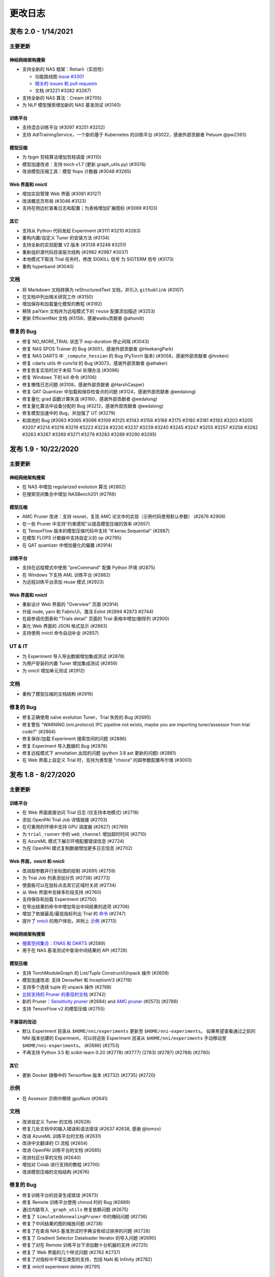 .. role:: raw-html(raw)
   :format: html


更改日志
==========

发布 2.0 - 1/14/2021
-----------------------

主要更新
^^^^^^^^^^^^^

神经网络架构搜索
""""""""""""""""""""""""""

* 支持全新的 NAS 框架：Retiarii（实验性）

  * 功能路线图 `issue #3301 <https://github.com/microsoft/nni/issues/3301>`__

  * `相关的 issues 和 pull requests <https://github.com/microsoft/nni/issues?q=label%3Aretiarii-v2.0>`__
  * 文档 (#3221 #3282 #3287)

* 支持全新的 NAS 算法：Cream (#2705)
* 为 NLP 模型搜索增加新的 NAS 基准测试 (#3140)

训练平台
""""""""""""""""

* 支持混合训练平台 (#3097 #3251 #3252)
* 支持 AdlTrainingService，一个新的基于 Kubernetes 的训练平台 (#3022，感谢外部贡献者 Petuum @pw2393)


模型压缩
"""""""""""""""""

* 为 fpgm 剪枝算法增加剪枝调度 (#3110)
* 模型加速改进：支持 torch v1.7 (更新 graph_utils.py) (#3076)
* 改进模型压缩工具：模型 flops 计数器 (#3048 #3265)


Web 界面和 nnictl 
""""""""""""""""""""""""""""

* 增加实验管理 Web 界面 (#3081 #3127)
* 改进概览页布局 (#3046 #3123)
* 支持在侧边栏查看日志和配置；为表格增加扩展图标 (#3069 #3103)


其它
""""""

* 支持从 Python 代码发起 Experiment (#3111 #3210 #3263)
* 重构内置/自定义 Tuner 的安装方法 (#3134)
* 支持全新的实验配置 V2 版本 (#3138 #3248 #3251)
* 重新组织源代码目录层次结构 (#2962 #2987 #3037)
* 本地模式下取消 Trial 任务时，修改 SIGKILL 信号 为 SIGTERM 信号 (#3173)
* 重构 hyperband (#3040)


文档
^^^^^^^^^^^^^

* 将 Markdown 文档转换为 reStructuredText 文档，并引入 ``githublink`` (#3107)
* 在文档中列出相关研究工作 (#3150)
* 增加保存和加载量化模型的教程 (#3192)
* 移除 paiYarn 文档并为远程模式下的 ``reuse`` 配置添加描述 (#3253)
* 更新 EfficientNet 文档 (#3158，感谢waibu贡献者 @ahundt)

修复的 Bug
^^^^^^^^^^^^^^^^^^

* 修复 NO_MORE_TRIAL 状态下 exp-duration 停止间隔 (#3043)
* 修复 NAS SPOS Trainer 的 Bug (#3051，感谢外部贡献者 @HeekangPark)
* 修复 NAS DARTS 中 ``_compute_hessian`` 的 Bug (PyTorch 版本) (#3058，感谢外部贡献者 @hroken)
* 修复 cdarts utils 中 conv1d 的 Bug (#3073，感谢外部贡献者 @athaker)
* 修复恢复实验时对于未知 Trial 处理办法 (#3096)
* 修复 Windows 下的 kill 命令 (#3106)
* 修复懒惰日志问题 (#3108，感谢外部贡献者 @HarshCasper)
* 修复 QAT Quantizer 中加载和保存检查点的问题 (#3124，感谢外部贡献者 @eedalong)
* 修复量化 grad 函数计算失误 (#3160，感谢外部贡献者 @eedalong)
* 修复量化算法中设备分配的 Bug (#3212，感谢外部贡献者 @eedalong)
* 修复模型加速中的 Bug，并加强了 UT (#3279)
* 和其他的 Bug (#3063 #3065 #3098 #3109 #3125 #3143 #3156 #3168 #3175 #3180 #3181 #3183 #3203 #3205 #3207 #3214 #3216 #3219 #3223 #3224 #3230 #3237 #3239 #3240 #3245 #3247 #3255 #3257 #3258 #3262 #3263 #3267 #3269 #3271 #3279 #3283 #3289 #3290 #3295)


发布 1.9 - 10/22/2020
------------------------

主要更新
^^^^^^^^^^^^^

神经网络架构搜索
""""""""""""""""""""""""""


* 在 NAS 中增加 regularized evolution 算法 (#2802)
* 在搜索空间集合中增加 NASBench201 (#2766)

模型压缩
"""""""""""""""""


* AMC Pruner 改进：支持 resnet，复现 AMC 论文中的实验（示例代码使用默认参数） (#2876 #2906)
* 在一些 Pruner 中支持“约束感知”以提高模型压缩的效率 (#2657)
* 在 TensorFlow 版本的模型压缩代码中支持 "tf.keras.Sequential" (#2887)
* 在模型 FLOPS 计数器中支持自定义的 op (#2795)
* 在 QAT quantizer 中增加量化的偏置 (#2914)

训练平台
""""""""""""""""


* 支持在远程模式中使用 "preCommand" 配置 Python 环境 (#2875)
* 在 Windows 下支持 AML 训练平台 (#2882)
* 为远程训练平台添加 reuse 模式 (#2923)

Web 界面和 nnictl
""""""""""""""""""""""""""""


* 重新设计 Web 界面的 "Overview" 页面 (#2914)
* 升级 node, yarn 和 FabricUI，激活 Eslint (#2894 #2873 #2744)
* 在超参调优图表和 "Trials detail" 页面的 Trial 表格中增加/删除列 (#2900)
* 美化 Web 界面的 JSON 格式显示 (#2863)
* 支持使用 nnictl 命令自动补全 (#2857)

UT & IT
^^^^^^^


* 为 Experiment 导入导出数据增加集成测试 (#2878)
* 为用户安装的内置 Tuner 增加集成测试 (#2859)
* 为 nnictl 增加单元测试 (#2912)

文档
^^^^^^^^^^^^^


* 重构了模型压缩的文档结构 (#2919)

修复的 Bug
^^^^^^^^^^^^^^^^^^


* 修复正确使用 naïve evolution Tuner，Trial 失败的 Bug (#2695)
* 修复警告 "WARNING (nni.protocol) IPC pipeline not exists, maybe you are importing tuner/assessor from trial code?" (#2864)
* 修复保存/加载 Experiment 搜索空间的问题 (#2886)
* 修复 Experiment 导入数据的 Bug (#2878)
* 修复远程模式下 annotation 出现的问题 (python 3.8 ast 更新的问题) (#2881)
* 在 Web 界面上自定义 Trial 时，支持为类型是 "choice" 的超参数配置布尔值 (#3003)

发布 1.8 - 8/27/2020
-----------------------

主要更新
^^^^^^^^^^^^^

训练平台
""""""""""""""""


* 在 Web 界面直接访问 Trial 日志 (仅支持本地模式) (#2718)
* 添加 OpenPAI Trial Job 详情链接 (#2703)
* 在可重用的环境中支持 GPU 调度器 (#2627) (#2769)
* 为 ``trial_runner`` 中的 ``web_channel`` 增加超时时间 (#2710)
* 在 AzureML 模式下展示环境配置错误信息 (#2724)
* 为在 OpenPAI 模式复制数据增加更多日志信息 (#2702)

Web 界面，nnictl 和 nnicli
""""""""""""""""""""""""""""""""""""""""""""""""


* 改进超参数并行坐标图的绘制 (#2691) (#2759)
* 为 Trial Job 列表添加分页 (#2738) (#2773)
* 使面板可以在鼠标点击其它区域时关闭 (#2734)
* 从 Web 界面中去掉多阶段支持 (#2760)
* 支持保存和加载 Experiment (#2750)
* 在导出结果的命令中增加导出中间结果的选项 (#2706)
* 增加了依据最高/最低指标列出 Trial 的 `命令 <https://github.com/microsoft/nni/blob/v1.8/docs/zh_CN/Tutorial/Nnictl.rst#nnictl-trial>`__ (#2747)
* 提升了 `nnicli <https://github.com/microsoft/nni/blob/v1.8/docs/zh_CN/nnicli_ref.rst>`__ 的用户体验，并附上 `示例 <https://github.com/microsoft/nni/blob/v1.8/examples/notebooks/retrieve_nni_info_with_python.ipynb>`__ (#2713)

神经网络架构搜索
""""""""""""""""""""""""""


* `搜索空间集合：ENAS 和 DARTS <https://github.com/microsoft/nni/blob/v1.8/docs/zh_CN/NAS/SearchSpaceZoo.rst>`__ (#2589)
* 用于在 NAS 基准测试中查询中间结果的 API (#2728)

模型压缩
"""""""""""""""""


* 支持 TorchModuleGraph 的 List/Tuple Construct/Unpack 操作 (#2609)
* 模型加速改进: 支持 DenseNet 和 InceptionV3 (#2719)
* 支持多个连续 tuple 的 unpack 操作 (#2768)
* `比较支持的 Pruner 的表现的文档 <https://github.com/microsoft/nni/blob/v1.8/docs/zh_CN/CommunitySharings/ModelCompressionComparison.rst>`__ (#2742)
* 新的 Pruner：`Sensitivity pruner <https://github.com/microsoft/nni/blob/v1.8/docs/zh_CN/Compressor/Pruner.md#sensitivity-pruner>`__ (#2684) and `AMC pruner <https://github.com/microsoft/nni/blob/v1.8/docs/zh_CN/Compressor/Pruner.md>`__ (#2573) (#2786)
* 支持 TensorFlow v2 的模型压缩 (#2755)

不兼容的改动
"""""""""""""""""""""""""""""


* 默认 Experiment 目录从 ``$HOME/nni/experiments`` 更新至 ``$HOME/nni-experiments``。 如果希望查看通过之前的 NNI 版本创建的 Experiment，可以将这些 Experiment 目录从 ``$HOME/nni/experiments`` 手动移动至 ``$HOME/nni-experiments``。 (#2686) (#2753)
* 不再支持 Python 3.5 和 scikit-learn 0.20 (#2778) (#2777) (2783) (#2787) (#2788) (#2790)

其它
""""""


* 更新 Docker 镜像中的 Tensorflow 版本 (#2732) (#2735) (#2720)

示例
^^^^^^^^


* 在 Assessor 示例中移除 gpuNum (#2641)

文档
^^^^^^^^^^^^^


* 改进自定义 Tuner 的文档 (#2628)
* 修复几处文档中的输入错误和语法错误 (#2637 #2638, 感谢 @tomzx)
* 改进 AzureML 训练平台的文档 (#2631)
* 改进中文翻译的 CI 流程 (#2654)
* 改进 OpenPAI 训练平台的文档 (#2685)
* 改进社区分享的文档 (#2640)
* 增加对 Colab 进行支持的教程 (#2700)
* 改进模型压缩的文档结构 (#2676)

修复的 Bug
^^^^^^^^^^^^^^^^^^


* 修复训练平台的目录生成错误 (#2673)
* 修复 Remote 训练平台使用 chmod 时的 Bug (#2689)
* 通过内联导入 ``_graph_utils`` 修复依赖问题 (#2675)
* 修复了 ``SimulatedAnnealingPruner`` 中的掩码问题 (#2736)
* 修复了中间结果的图的缩放问题 (#2738)
* 修复了在查询 NAS 基准测试时字典没有经过排序的问题 (#2728)
* 修复了 Gradient Selector Dataloader Iterator 的导入问题 (#2690)
* 修复了对在 Remote 训练平台下添加数十台机器的支持 (#2725)
* 修复了 Web 界面的几个样式问题 (#2762 #2737)
* 修复了对指标中不常见类型的支持，包括 NaN 和 Infinity (#2782)
* 修复 nnictl experiment delete (#2791)

发布 1.7 - 7/8/2020
----------------------

主要功能
^^^^^^^^^^^^^^

训练平台
""""""""""""""""


* 支持 AML (Azure Machine Learning) 作为训练平台。
* OpenPAI 任务可被重用。 当 Trial 完成时， OpenPAI 任务不会停止， 而是等待下一个 Trial。 改进 `新的 OpenPAI 模式的文档 <https://github.com/microsoft/nni/blob/v1.7/docs/zh_CN/TrainingService/PaiMode.md#openpai-configurations>`__.
* `支持在向训练平台上传代码目录时使用 .nniignore 忽略代码目录中的文件和目录 <https://github.com/microsoft/nni/blob/v1.7/docs/zh_CN/TrainingService/Overview.md#how-to-use-training-service>`__.

神经网络架构搜索（NAS）
""""""""""""""""""""""""""""""""


* 
  `为 NAS 基准测试 (NasBench101, NasBench201, NDS) 提供了友好的 API <https://github.com/microsoft/nni/blob/v1.7/docs/zh_CN/NAS/Benchmarks.md>`__。

* 
  `在 TensorFlow 2.X 支持 Classic NAS（即非权重共享模式） <https://github.com/microsoft/nni/blob/v1.7/docs/zh_CN/NAS/ClassicNas.md>`__。

模型压缩
"""""""""""""""""


* 改进模型加速：跟踪层之间的更多依赖关系，自动解决掩码冲突，支持剪枝 ResNet 的加速
* 增加新的 Pruner，包括三个模型剪枝算法： `NetAdapt Pruner <https://github.com/microsoft/nni/blob/v1.7/docs/zh_CN/Compressor/Pruner.md#netadapt-pruner>`__\ , `SimulatedAnnealing Pruner <https://github.com/microsoft/nni/blob/v1.7/docs/zh_CN/Compressor/Pruner.md#simulatedannealing-pruner>`__\ , `AutoCompress Pruner <https://github.com/microsoft/nni/blob/v1.7/docs/zh_CN/Compressor/Pruner.md#autocompress-pruner>`__\ , and `ADMM Pruner <https://github.com/microsoft/nni/blob/v1.7/docs/zh_CN/Compressor/Pruner.md#admm-pruner>`__.
* 增加 `模型灵敏度分析工具 <https://github.com/microsoft/nni/blob/v1.7/docs/zh_CN/Compressor/CompressionUtils.md>`__ 来帮助用户发现各层对剪枝的敏感性。
* 
  `用于模型压缩和 NAS 的简易 FLOPs 计算工具 <https://github.com/microsoft/nni/blob/v1.7/docs/zh_CN/Compressor/CompressionUtils.md#model-flops-parameters-counter>`__.

* 
  更新 Lottery Ticket Pruner 以导出中奖彩票

示例
""""""""


* 在 NNI 上使用新的 `自定义 Tuner OpEvo <https://github.com/microsoft/nni/blob/v1.7/docs/zh_CN/TrialExample/OpEvoExamples.md>`__ 自动优化张量算子。

内置 Tuner、Assessor、Advisor
""""""""""""""""""""""""""""""""""


* `允许自定义 Tuner、Assessor、Advisor 被安装为内置算法 <https://github.com/microsoft/nni/blob/v1.7/docs/zh_CN/Tutorial/InstallCustomizedAlgos.md>`__.

Web 界面
""""""""""


* 支持更友好的嵌套搜索空间可视化。
* 在超参数图中展示 Trial 的字典的键
* 增强 Trial 持续时间展示

其它
""""""


* 提供工具函数用于合并从 NNI 获取到的参数
* 支持在 OpenPAI 模式中设置 paiStorageConfigName

文档
^^^^^^^^^^^^^


* 改进 `模型压缩文档 <https://github.com/microsoft/nni/blob/v1.7/docs/zh_CN/Compressor/Overview.md>`__
* 改进 `NAS 基准测试的文档 <https://github.com/microsoft/nni/blob/v1.7/docs/zh_CN/NAS/Benchmarks.md>`__
  和 `示例 <https://github.com/microsoft/nni/blob/v1.7/docs/zh_CN/NAS/BenchmarksExample.ipynb>`__ 。
* 改进 `AzureML 训练平台的文档 <https://github.com/microsoft/nni/blob/v1.7/docs/zh_CN/TrainingService/AMLMode.md>`__
* 主页迁移到 readthedoc。

修复的 Bug
^^^^^^^^^^^^^^^^^^


* 修复模型图中含有共享的 nn.Module 时的问题
* 修复 ``make build`` 时的 nodejs OOM
* 修复 NASUI Bug
* 修复持续时间和中间结果图片更新问题
* 修复小的 Web 界面表格样式问题

发布 1.6 - 5/26/2020
-----------------------

主要功能
^^^^^^^^^^^^^^

新功能和改进
^^^^^^^^^^^^^^^^^^^^^^^^^^^^


* 将 IPC 限制提高至 100W
* 修改非本机训练平台中，将上传代码到存储的逻辑
* SDK 版本支持 ``__version__``
* 支持 Windows 下开发模式安装

Web 界面
^^^^^^^^^^^^


* 显示 Trial 的错误消息
* 完善主页布局
* 重构概述页面的最佳 Trial 模块
* 从 Web 界面中去掉多阶段支持
* 在概述页面为 Trial 并发添加工具提示。
* 在超参图中显示最好的 Trial

超参优化更新
^^^^^^^^^^^^^^^^^^^^^^


* 改进 PBT 的错误处理，并支持恢复 Experiment

NAS 更新
^^^^^^^^^^^


* NAS 支持 TensorFlow 2.0 (预览版) `TF2.0 NAS 示例 <https://github.com/microsoft/nni/tree/v1.6/examples/nas/naive-tf>`__
* LayerChoice 使用 OrderedDict
* 优化导出格式
* 应用固定架构后，将 LayerChoice 替换成选择的模块

模型压缩改进
^^^^^^^^^^^^^^^^^^^^^^^^^


* 模型压缩支持 PyTorch 1.4

训练平台改进
^^^^^^^^^^^^^^^^^^^^^^^^


* 改进 OpenPAI YAML 的合并逻辑
* 支持 Windows 在远程模式中作为远程机器 `远程模式 <https://github.com/microsoft/nni/blob/v1.6/docs/zh_CN/TrainingService/RemoteMachineMode.md#windows>`__


修复的 Bug
^^^^^^^^^^^^^^^^


* 修复开发模式安装
* 当检查点没有 state_dict 时，SPOS 示例会崩溃
* 修复失败 Trial 造成的表格排序问题
* 支持多 Python 环境（如 conda，pyenv 等）

发布 1.5 - 4/13/2020
-----------------------

新功能和文档
^^^^^^^^^^^^^^^^^^^^^^^^^^^^^^

超参优化
^^^^^^^^^^^^^^^^^^^^^^^^^^


* 全新 Tuner： `Population Based Training (PBT) <https://github.com/microsoft/nni/blob/v1.5/docs/zh_CN/Tuner/PBTTuner.md>`__
* Trial 现在可以返回无穷大和 NaN 结果

神经网络架构搜索
^^^^^^^^^^^^^^^^^^^^^^^^^^


* 全新 NAS 算法：`TextNAS <https://github.com/microsoft/nni/blob/v1.5/docs/zh_CN/NAS/TextNAS.md>`__
* 在 Web 界面 支持 ENAS 和 DARTS的 `可视化 <https://github.com/microsoft/nni/blob/v1.5/docs/zh_CN/NAS/Visualization.md>`__ 

模型压缩
^^^^^^^^^^^^^^^^^


* 全新 Pruner: `GradientRankFilterPruner <https://github.com/microsoft/nni/blob/v1.5/docs/zh_CN/Compressor/Pruner.md#gradientrankfilterpruner>`__
* 默认情况下，Compressor 会验证配置
* 重构：可将优化器作为 Pruner 的输入参数，从而更容易支持 DataParallel 和其它迭代剪枝方法。 这是迭代剪枝算法用法上的重大改动。
* 重构了模型压缩示例
* 改进 `模型压缩算法 <https://github.com/microsoft/nni/blob/v1.5/docs/zh_CN/Compressor/Framework.md>`__

训练平台
^^^^^^^^^^^^^^^^


* Kubeflow 现已支持 pytorchjob crd v1 (感谢贡献者 @jiapinai)
* 实验性地支持 `DLTS <https://github.com/microsoft/nni/blob/v1.5/docs/zh_CN/TrainingService/DLTSMode.md>`__ 

文档的整体改进
^^^^^^^^^^^^^^^^^^^^^^^^^^^^^^^^^


* 语法、拼写以及措辞上的修改 (感谢贡献者 @AHartNtkn)

修复的 Bug
^^^^^^^^^^^^^^^^^^^


* ENAS 不能使用多个 LSTM 层 (感谢贡献者 @marsggbo)
* NNI 管理器的计时器无法取消订阅 (感谢贡献者 @guilhermehn)
* NNI 管理器可能会耗尽内存 (感谢贡献者 @Sundrops)
* 批处理 Tuner 不支持自定义 Trial （#2075）
* Experiment 启动失败后，无法终止 (#2080)
* 非数字的指标会破坏网页界面 (#2278)
* lottery ticket Pruner 中的 Bug
* 其它小问题

发布 1.4 - 2/19/2020
-----------------------

主要功能
^^^^^^^^^^^^^^

神经网络架构搜索
^^^^^^^^^^^^^^^^^^^^^^^^^^


* 支持 `C-DARTS <https://github.com/microsoft/nni/blob/v1.4/docs/zh_CN/NAS/CDARTS.md>`__ 算法并增加 `the 示例 <https://github.com/microsoft/nni/tree/v1.4/examples/nas/cdarts>`__ using it
* 初步支持 `ProxylessNAS <https://github.com/microsoft/nni/blob/v1.4/docs/zh_CN/NAS/Proxylessnas.md>`__ 并增加 `示例 <https://github.com/microsoft/nni/tree/v1.4/examples/nas/proxylessnas>`__
* 为 NAS 框架增加单元测试

模型压缩
^^^^^^^^^^^^^^^^^


* 为压缩模型增加 DataParallel，并提供 `示例 <https://github.com/microsoft/nni/blob/v1.4/examples/model_compress/multi_gpu.py>`__
* 支持模型压缩的 `加速 <https://github.com/microsoft/nni/blob/v1.4/docs/zh_CN/Compressor/ModelSpeedup.md>`__ （试用版）

训练平台
^^^^^^^^^^^^^^^^


* 通过允许指定 OpenPAI 配置文件路径，来支持完整的 OpenPAI 配置
* 为新的 OpenPAI 模式（又称，paiK8S）增加示例配置 YAML 文件
* 支持删除远程模式下使用 sshkey 的 Experiment （感谢外部贡献者 @tyusr）

Web 界面
^^^^^^^^^^


* Web 界面重构：采用 fabric 框架

其它
^^^^^^


* 支持 `在前台运行 NNI 的 Experiment <https://github.com/microsoft/nni/blob/v1.4/docs/zh_CN/Tutorial/Nnictl#manage-an-experiment>`__\ , 即 ``nnictl create/resume/view`` 的 ``--foreground`` 参数
* 支持取消 UNKNOWN 状态的 Trial。
* 支持最大 50MB 的搜索空间文件 （感谢外部贡献者 @Sundrops）

文档
^^^^^^^^^^^^^


* 改进 NNI readthedocs 的 `索引目录结果 <https://nni.readthedocs.io/zh/latest/>`__ of NNI readthedocs
* 改进 `NAS 文档 <https://github.com/microsoft/nni/blob/v1.4/docs/zh_CN/NAS/NasGuide.md>`__
* 增加 `PAI 模式的文档 <https://github.com/microsoft/nni/blob/v1.4/docs/zh_CN/TrainingService/PaiMode.md>`__
* 为 `NAS <https://github.com/microsoft/nni/blob/v1.4/docs/zh_CN/NAS/QuickStart.md>`__ 和 `模型压缩 <https://github.com/microsoft/nni/blob/v1.4/docs/zh_CN/Compressor/QuickStart.md>`__ 增加快速入门指南
* 改进 `EfficientNet 的文档 <https://github.com/microsoft/nni/blob/v1.4/docs/zh_CN/TrialExample/EfficientNet.md>`__

修复的 Bug
^^^^^^^^^^^^^^^^^^


* 修复在指标数据和 JSON 格式中对 NaN 的支持
* 修复搜索空间 ``randint`` 类型的 out-of-range Bug
* 修复模型压缩中导出 ONNX 模型时的错误张量设备的 Bug
* 修复新 OpenPAI 模式（又称，paiK8S）下，错误处理 nnimanagerIP 的 Bug

发布 1.3 - 12/30/2019
------------------------

主要功能
^^^^^^^^^^^^^^

支持神经网络架构搜索算法
^^^^^^^^^^^^^^^^^^^^^^^^^^^^^^^^^^^^^^^^^^^^^


* 增加 `但路径一次性 <https://github.com/microsoft/nni/tree/v1.3/examples/nas/spos/>`__ 算法和示例

模型压缩算法支持
^^^^^^^^^^^^^^^^^^^^^^^^^^^^^^^^^^^^


* 增加 `知识蒸馏 <https://github.com/microsoft/nni/blob/v1.3/docs/zh_CN/TrialExample/KDExample.md>`__ 算法和示例
* Pruners

  * `L2Filter Pruner <https://github.com/microsoft/nni/blob/v1.3/docs/zh_CN/Compressor/Pruner.md#3-l2filter-pruner>`__
  * `ActivationAPoZRankFilterPruner <https://github.com/microsoft/nni/blob/v1.3/docs/zh_CN/Compressor/Pruner.md#1-activationapozrankfilterpruner>`__
  * `ActivationMeanRankFilterPruner <https://github.com/microsoft/nni/blob/v1.3/docs/zh_CN/Compressor/Pruner.md#2-activationmeanrankfilterpruner>`__

* `BNN Quantizer <https://github.com/microsoft/nni/blob/v1.3/docs/zh_CN/Compressor/Quantizer.md#bnn-quantizer>`__

训练平台
^^^^^^^^^^^^^^^^^^^^^^^^^^^^^^^^^^^^

* 
  OpenPAI 的 NFS 支持

    从 OpenPAI v0.11开始，HDFS 不再用作默认存储，可将 NFS、AzureBlob 或其他存储用作默认存储。 在本次版本中，NNI 扩展了对 OpenPAI 最近改动的支持，可与 OpenPAI v0.11 及后续版本的默认存储集成。

* 
  Kubeflow 更新适配

    适配 Kubeflow 0.7 对 tf-operator 的新支持。

工程（代码和生成自动化）
^^^^^^^^^^^^^^^^^^^^^^^^^^^^^^^^^^^^^^^


* 启用 `ESLint <https://eslint.org/>`__ 静态代码分析

小改动和 Bug 修复
^^^^^^^^^^^^^^^^^^^^^^^^^^^^^^^^^^^^^^


* 正确识别内置 Tuner 和定制 Tuner
* Dispatcher 基类的日志
* 修复有时 Tuner、Assessor 的失败会终止 Experiment 的 Bug。
* 修复本机作为远程计算机的 `问题 <https://github.com/microsoft/nni/issues/1852>`__
* SMAC Tuner 中 Trial 配置的去重 `ticket <https://github.com/microsoft/nni/issues/1364>`__

发布 1.2 - 12/02/2019
------------------------

主要功能
^^^^^^^^^^^^^^


* `特征工程 <https://github.com/microsoft/nni/blob/v1.2/docs/zh_CN/FeatureEngineering/Overview.md>`__

  * 新增特征工程接口
  * 新增特征选择算法：`Gradient feature selector <https://github.com/microsoft/nni/blob/v1.2/docs/zh_CN/FeatureEngineering/GradientFeatureSelector.md>`__ 和 `GBDT selector <https://github.com/microsoft/nni/blob/v1.2/docs/zh_CN/FeatureEngineering/GBDTSelector.md>`__
  * `特征工程示例 <https://github.com/microsoft/nni/tree/v1.2/examples/feature_engineering>`__

* 神经网络结构搜索在 NNI 上的应用

  * `全新 NAS 接口 <https://github.com/microsoft/nni/blob/v1.2/docs/zh_CN/NAS/NasInterface.md>`__
  * NAS 算法：`ENAS <https://github.com/microsoft/nni/blob/v1.2/docs/zh_CN/NAS/Overview.md#enas>`__\ , `DARTS <https://github.com/microsoft/nni/blob/v1.2/docs/zh_CN/NAS/Overview.md#darts>`__\ , `P-DARTS <https://github.com/microsoft/nni/blob/v1.2/docs/zh_CN/NAS/Overview.md#p-darts>`__ (PyTorch)
  * 经典模式下的 NAS（每次 Trial 独立运行）

* 模型压缩

  * `全新模型剪枝算法 <https://github.com/microsoft/nni/blob/v1.2/docs/zh_CN/Compressor/Overview.md>`__: lottery ticket 修剪, L1Filter Pruner, Slim Pruner, FPGM Pruner
  * `全新模型量化算法 <https://github.com/microsoft/nni/blob/v1.2/docs/zh_CN/Compressor/Overview.md>`__\ : QAT quantizer, DoReFa quantizer
  * 支持导出压缩后模型的 API。

* 训练平台

  * 支持 OpenPAI 令牌身份验证

* 示例：

  * `使用 NNI 自动调优 rocksdb 配置示例 <https://github.com/microsoft/nni/tree/v1.2/examples/trials/systems/rocksdb-fillrandom>`__.
  * `支持 TensorFlow 2.0 的 MNIST Trial 示例 <https://github.com/microsoft/nni/tree/v1.2/examples/trials/mnist-tfv2>`__.

* 改进

  * 远程训练平台中不需要 GPU 的 Trial 任务改为使用随机调度，不再使用轮询调度。
  * 添加 pylint 规则来检查拉取请求，新的拉取请求需要符合 `pylint 规则 <https://github.com/microsoft/nni/blob/v1.2/pylintrc>`__。

* Web 门户和用户体验

  * 支持用户添加自定义 Trial。
  * 除了超参外，用户可放大缩小详细图形。

* 文档

  * 改进了 NNI API 文档，增加了更多的 docstring。

Bug 修复
^^^^^^^^^^^^^^


* 修复当失败的 Trial 没有指标时，表格的排序问题。 -Issue #1773
* 页面切换时，保留选择的（最大、最小）状态。 -PR#1710
* 使超参数图的默认指标 yAxis 更加精确。 -PR#1736
* 修复 GPU 脚本权限问题。 -Issue #1665

发布 1.1 - 10/23/2019
------------------------

主要功能
^^^^^^^^^^^^^^


* 全新 tuner: `PPO Tuner <https://github.com/microsoft/nni/blob/v1.1/docs/zh_CN/Tuner/PPOTuner.md>`__
* `查看早停 Experiment <https://github.com/microsoft/nni/blob/v1.1/docs/zh_CN/Tutorial/Nnictl.md#view>`__
* Tuner 可使用专门的 GPU 资源（参考 `tutorial <https://github.com/microsoft/nni/blob/v1.1/docs/zh_CN/Tutorial/ExperimentConfig.md>`__ 中的 ``gpuIndices`` 了解详情）
* 改进 WEB 界面

  * Trial 详情页面可列出每个 Trial 的超参，以及开始结束时间（需要通过 "add column" 添加）
  * 优化大型 Experiment 的显示性能

* 更多示例

  * `EfficientNet PyTorch 示例 <https://github.com/ultmaster/EfficientNet-PyTorch>`__
  * `Cifar10 NAS 示例 <https://github.com/microsoft/nni/blob/v1.1/examples/trials/nas_cifar10/README.md>`__

* `模型压缩工具包 - Alpha 阶段 <https://github.com/microsoft/nni/blob/v1.1/docs/zh_CN/Compressor/Overview.md>`__：我们很高兴的宣布 NNI 的模型压缩工具包发布了。它还处于试验阶段，会根据使用反馈来改进。 诚挚邀请您使用、反馈，或更多贡献

修复的 Bug
^^^^^^^^^^^^^^^^^^^


* 当搜索空间结束后，多阶段任务会死锁 (issue #1204)
* 没有日志时，``nnictl`` 会失败 (issue #1548)

发布1.0 - 9/2/2019
----------------------

主要功能
^^^^^^^^^^^^^^


* 
  Tuners 和 Assessors


  * 支持自动特征生成和选择 -Issue#877  -PR #1387

    * 提供自动特征接口
    * 基于 Beam 搜索的 Tuner
    * `增加 Pakdd 示例<https://github.com/microsoft/nni/tree/v1.0/examples/trials/auto-feature-engineering>`__

  * 添加并行算法提高 TPE 在高并发下的性能。  -PR #1052
  * 为 hyperband 支持多阶段    -PR #1257

* 
  训练平台


  * 支持私有 Docker Registry -PR #755


  * 改进

    * 增加 RestFUL API 的 Python 包装，支持通过代码获取指标的值  PR #1318
    * 新的 Python API : get_experiment_id(), get_trial_id()  -PR #1353   -Issue #1331 &amp; -Issue#1368
    * 优化 NAS 搜索空间 -PR #1393

      * 使用 _type 统一 NAS 搜索空间 -- "mutable_type"e
      * 更新随机搜索 Tuner

    * 将 gpuNum 设为可选      -Issue #1365
    * 删除 OpenPAI 模式下的 outputDir 和 dataDir 配置   -Issue #1342
    * 在 Kubeflow 模式下创建 Trial 时，codeDir 不再被拷贝到 logDir   -Issue #1224

* 
  Web 门户和用户体验


  * 在 Web 界面的搜索过程中显示最好指标的曲线  -Issue #1218
  * 在多阶段 Experiment 中，显示参数列表的当前值   -Issue1210  -PR #1348
  * 在 AddColumn 中增加 "Intermediate count" 选项。      -Issue #1210
  * 在 Web 界面中支持搜索参数的值 -Issue #1208
  * 在默认指标图中，启用指标轴的自动缩放   -Issue #1360
  * 在命令行中为 nnictl 命令增加详细文档的连接    -Issue #1260
  * 用户体验改进：显示 Error 日志 -Issue #1173

* 
  文档


  * 更新文档结构  -Issue #1231
  * (已删除) 多阶段文档的改进 -Issue #1233 -PR #1242

    * 添加配置示例

  * `改进 WebUI 描述 <Tutorial/WebUI.rst>`__  -PR #1419

Bug 修复
^^^^^^^^^^^^^^


* (Bug 修复)修复 0.9 版本中的链接  -Issue #1236
* (Bug 修复)自动完成脚本
* (Bug 修复) 修复管道中仅检查脚本中最后一个命令退出代码的问题。  -PR #1417
* (Bug 修复) Tuner 的 quniform -Issue #1377
* (Bug fix) 'quniform' 在 GridSearch 和其它 Tuner 之间的含义不同。   * -Issue #1335
* (Bug 修复)"nnictl experiment list" 将 "RUNNING" 状态的 Experiment 显示为了 "INITIALIZED" -PR #1388
* (Bug 修复) 在 NNI dev 安装模式下无法安装 SMAC。   -Issue #1376
* (Bug 修复) 无法点击中间结果的过滤按钮   -Issue #1263
* (Bug 修复) API "/api/v1/nni/trial-jobs/xxx" 在多阶段 Experiment 无法显示 Trial 的所有参数    -Issue #1258
* (Bug 修复) 成功的 Trial 没有最终结果，但 Web 界面显示成了 ×××(FINAL)  -Issue #1207
* (Bug 修复) nnictl stop -Issue #1298
* (Bug 修复) 修复安全警告
* (Bug 修复) 超参页面损坏 -Issue #1332
* (Bug 修复) 运行 flake8 测试来查找 Python 语法错误和未定义的名称 -PR #1217

发布 0.9 - 7/1/2019
----------------------

主要功能
^^^^^^^^^^^^^^


* 生成 NAS 编程接口

  * 为 NAS 接口增加 ``enas-mode``  and ``oneshot-mode``: `PR #1201 <https://github.com/microsoft/nni/pull/1201#issue-291094510>`__

* 
  `有 Matern 核的高斯过程 Tuner <Tuner/GPTuner.rst>`__

* 
  (已删除) 支持多阶段 Experiment


  * 为多阶段 Experiment 增加新的训练平台：pai 模式从 v0.9 开始支持多阶段 Experiment。
  * 为以下内置 Tuner 增加多阶段的功能：

    * TPE, Random Search, Anneal, Naïve Evolution, SMAC, Network Morphism, Metis Tuner。

* 
  Web 界面


  * 在 Web 界面中可比较 Trial。 详情参考 `查看 Trial 状态 <Tutorial/WebUI.rst>`__
  * 允许用户调节 Web 界面的刷新间隔。 详情参考 `查看 Summary 界面 <Tutorial/WebUI.rst>`__
  * 更友好的显示中间结果。 详情参考 `查看 Trial 状态 <Tutorial/WebUI.rst>`__

* `命令行接口 <Tutorial/Nnictl.rst>`__

  * ``nnictl experiment delete``：删除一个或多个 Experiment，包括其日志，结果，环境信息核缓存。 用于删除无用的 Experiment 结果，或节省磁盘空间。
  * ``nnictl platform clean``：用于清理目标平台的磁盘空间。 所提供的 YAML 文件包括了目标平台的信息，与 NNI 配置文件的格式相同。

Bug 修复和其它更新
^^^^^^^^^^^^^^^^^^^^^^^^^^^^^^^^^^^

* 改进 Tuner 安装过程：增加 < `sklearn <https://scikit-learn.org/stable/>`__ 依赖。
* (Bug 修复) 连接 OpenPAI 失败的 HTTP 代码 - `Issue #1076 <https://github.com/microsoft/nni/issues/1076>`__
* (Bug 修复) 为 OpenPAI 平台验证文件名 - `Issue #1164 <https://github.com/microsoft/nni/issues/1164>`__
* (Bug 修复) 更新 Metis Tunerz 中的 GMM
* (Bug 修复) Web 界面负数的刷新间隔时间 - `Issue #1182 <https://github.com/microsoft/nni/issues/1182>`__ , `Issue #1185 <https://github.com/microsoft/nni/issues/1185>`__
* (Bug 修复) 当只有一个超参时，Web 界面的超参无法正确显示 - `Issue #1192 <https://github.com/microsoft/nni/issues/1192>`__

发布 0.8 - 6/4/2019
----------------------

主要功能
^^^^^^^^^^^^^^


* 在 Windows 上支持 NNI 的 OpenPAI 和远程模式

  * NNI 可在 Windows 上使用 OpenPAI 模式
  * NNI 可在 Windows 上使用 OpenPAI 模式

* GPU 的高级功能

  * 在本机或远程模式上，可在同一个 GPU 上运行多个 Trial。
  * 在已经运行非 NNI 任务的 GPU 上也能运行 Trial

* 支持 Kubeflow v1beta2 操作符

  * 支持 Kubeflow TFJob/PyTorchJob v1beta2

* `通用 NAS 编程接口 <https://github.com/microsoft/nni/blob/v0.8/docs/zh_CN/GeneralNasInterfaces.md>`__

  * 实现了 NAS 的编程接口，可通过 NNI Annotation 很容易的表达神经网络架构搜索空间
  * 提供新命令 ``nnictl trial codegen`` 来调试 NAS 代码生成部分
  * 提供 NAS 编程接口教程，NAS 在 MNIST 上的示例，用于 NAS 的可定制的随机 Tuner

* 支持在恢复 Experiment 时，同时恢复 Tuner 和 Advisor 的状态
* 在恢复 Experiment 时，Tuner 和 Advisor 会导入已完成的 Trial 的数据。
* Web 界面

  * 改进拷贝 Trial 参数的设计
  * 在 hyper-parameter 图中支持 'randint' 类型
  * 使用 ComponentUpdate 来避免不必要的刷新

Bug 修复和其它更新
^^^^^^^^^^^^^^^^^^^^^^^^^^^^^^^^^^


* 修复 ``nnictl update`` 不一致的命令行风格
* SMAC Tuner 支持导入数据
* 支持 Experiment 状态从 ERROR 回到 RUNNING
* 修复表格的 Bug
* 优化嵌套搜索空间
* 优化 'randint' 类型，并支持下限
* `超参调优算法的对比 <CommunitySharings/HpoComparison.rst>`__
* `NAS 算法对比 <CommunitySharings/NasComparison.rst>`__
* `NNI 在推荐上的应用 <CommunitySharings/RecommendersSvd.rst>`__

发布 0.7 - 4/29/2018
-----------------------

主要功能
^^^^^^^^^^^^^^


* `在 WIndows 上支持 NNI <Tutorial/InstallationWin.rst>`__

  * NNI 可在 Windows 上使用本机模式

* `全新 advisor: BOHB <Tuner/BohbAdvisor.rst>`__

  * 支持新的 BOHB Advisor，这是一个健壮而有效的超参调优算法，囊括了贝叶斯优化和 Hyperband 的优点

* `支持通过 nnictl 来导入导出 Experiment 数据 <Tutorial/Nnictl.rst>`__

  * 在 Experiment 执行完后，可生成分析结果报告
  * 支持将先前的调优数据导入到 Tuner 和 Advisor 中

* `为 NNI Trial 任务指定 GPU 设备 <Tutorial/ExperimentConfig.rst#localConfig>`__

  * 通过 gpuIndices 配置来为 Trial 任务指定GPU。如果 Experiment 配置文件中有 gpuIndices，则只有指定的 GPU 会被用于 NNI 的 Trial 任务。

* 改进 Web 界面

  * 在 Web 界面上使用十进制格式的指标
  * 添加多阶段训练相关的提示
  * 可将超参复制为 Python dict 格式
  * 可将提前终止的 Trial 数据传入 Tuner。

* 为 nnictl 提供更友好的错误消息

  * 为 YAML 文件格式错误提供更有意义的错误信息

Bug 修复
^^^^^^^^^^^^^^^^


* 运行 nnictl stop 的异步 Dispatcher 模式时，无法杀掉所有的 Python 线程
* nnictl --version 不能在 make dev-install 下使用
* OpenPAI 平台下所有的 Trial 任务状态都是 'WAITING'

发布 0.6 - 4/2/2019
----------------------

主要功能
^^^^^^^^^^^^^^


* `版本检查 <TrainingService/PaiMode.rst>`__

  * 检查 nniManager 和 trialKeeper 的版本是否一致

* `为早停的任务报告最终指标 <https://github.com/microsoft/nni/issues/776>`__

  * 如果 includeIntermediateResults 为 true，最后一个 Assessor 的中间结果会被发送给 Tuner 作为最终结果。 includeIntermediateResults 的默认值为 false。

* `独立的 Tuner/Assessor <https://github.com/microsoft/nni/issues/841>`__

  * 增加两个管道来分离 Tuner 和 Assessor 的消息

* 使日志集合功能可配置
* 为所有 Trial 增加中间结果的视图

Bug 修复
^^^^^^^^^^^^^^^^


* `为 OpenPAI 增加 shmMB 配置 <https://github.com/microsoft/nni/issues/842>`__
* 修复在指标为 dict 时，无法显示任何结果的 Bug。
* 修复 hyperband 中浮点类型的计算问题
* 修复 SMAC Tuner 中搜索空间转换的错误
* 修复 Web 界面中解析 Experiment 的错误格式
* 修复 Metis Tuner 冷启动时的错误

发布 0.5.2 - 3/4/2019
------------------------

改进
^^^^^^^^^^^^


* 提升 Curve fitting Assessor 的性能。

文档
^^^^^^^^^^^^^


* 发布中文文档网站：https://nni.readthedocs.io/zh/latest/
* 调试和维护：https://nni.readthedocs.io/zh/latest/Tutorial/HowToDebug.html
* Tuner、Assessor 参考：https://nni.readthedocs.io/zh/latest/sdk_reference.html#tuner

Bug 修复和其它更新
^^^^^^^^^^^^^^^^^^^^^^^^^^^^^^^^^^^^


* 修复了在某些极端条件下，不能正确存储任务的取消状态。
* 修复在使用 SMAC Tuner 时，解析搜索空间的错误。
* 修复 CIFAR-10 样例中的 broken pipe 问题。
* 为本地训练服务和 NNI 管理器添加单元测试。
* 为远程服务器、OpenPAI 和 Kubeflow 训练平台在 Azure 中增加集成测试。
* 在 OpenPAI 客户端中支持 Pylon 路径。

发布 0.5.1 - 1/31/2018
-------------------------

改进
^^^^^^^^^^^^


* 支持配置 `log 目录 <https://github.com/microsoft/nni/blob/v0.5.1/docs/ExperimentConfig.md>`__ 
* 支持 `不同级别的日志 <https://github.com/microsoft/nni/blob/v0.5.1/docs/ExperimentConfig.md>`__，使其更易于调试。

文档
^^^^^^^^^^^^^


* 重新组织文档，新的主页位置：https://nni.readthedocs.io/en/latest/

Bug 修复和其它更新
^^^^^^^^^^^^^^^^^^^^^^^^^^^^^^^^^^^^


* 修复了 Python 虚拟环境中安装的 Bug，并重构了安装逻辑。
* 修复了在最新的 OpenPAI 下存取 HDFS 失败的问题。
* 修复了有时刷新 stdout 会造成 Experiment 崩溃的问题。

发布 0.5.0 - 01/14/2019
--------------------------

主要功能
^^^^^^^^^^^^^^

支持新的 Tuner 和 Assessor
^^^^^^^^^^^^^^^^^^^^^^^^^^^^^^^


* 支持 `Metis tuner <Tuner/MetisTuner.rst>`__ 对于\ **在线**\ 超参调优的场景，Metis 算法已经被证明非常有效。
* 支持 `ENAS customized tuner <https://github.com/countif/enas_nni>`__。由 GitHub 社区用户所贡献。它是神经网络的搜索算法，能够通过强化学习来学习神经网络架构，比 NAS 的性能更好。
* 支持 `Curve fitting assessor <Assessor/CurvefittingAssessor.rst>`__，通过曲线拟合的策略来实现提前终止 Trial。
* `权重共享的 <https://github.com/microsoft/nni/blob/v0.5/docs/AdvancedNAS.md>`__ 高级支持：为 NAS Tuner 提供权重共享，当前支持 NFS。

改进训练平台
^^^^^^^^^^^^^^^^^^^^^^^^^^^^


* `FrameworkController 训练服务 <TrainingService/FrameworkControllerMode.rst>`__：支持使用在 Kubernetes 上使用 FrameworkController 运行。

  * FrameworkController 是 Kubernetes 上非常通用的控制器（Controller），能用来运行基于各种机器学习框架的分布式作业，如 TensorFlow，Pytorch， MXNet 等。
  * NNI 为作业定义了统一而简单的规范。
  * 如何使用 FrameworkController 的 MNIST 样例。

改进用户体验
^^^^^^^^^^^^^^^^^^^^^^^^^^^^


* 为 OpenPAI, Kubeflow 和 FrameworkController 模式提供更好的日志支持。

  * 改进后的日志架构能将尝试的 stdout/stderr 通过 HTTP POST 方式发送给 NNI 管理器。 NNI 管理器将 Trial 的 stdout/stderr 消息存储在本地日志文件中。
  * 在 WEB 界面上显示 Trial 日志的链接。

* 支持将最终结果显示为键值对。

发布 0.4.1 - 12/14/2018
--------------------------

主要功能
^^^^^^^^^^^^^^

支持新的 Tuner
^^^^^^^^^^^^^^^^^^


* 支持 `network morphism <Tuner/NetworkmorphismTuner.rst>`__ Tuner

改进训练服务
^^^^^^^^^^^^^^^^^^^^^^^^^^^^^


将 `Kubeflow 训练平台 <TrainingService/KubeflowMode.rst>`__ 的依赖从 kubectl CLI 迁移到 `Kubernetes API <https://kubernetes.io/docs/concepts/overview/kubernetes-api/>`__ 客户端。
* Kubeflow 训练服务支持 `Pytorch-operator <https://github.com/kubeflow/pytorch-operator>`__。
* 改进将本地代码文件上传到 OpenPAI HDFS 的性能。
* 修复 OpenPAI 在 WEB 界面的 Bug：当 OpenPAI 认证过期后，Web 界面无法更新 Trial 作业的状态。

改进 NNICTL
^^^^^^^^^^^^^^^^^^^


* 在 nnictl 和 WEB 界面中显示 NNI 的版本信息。 可使用 **nnictl -v** 来显示安装的 NNI 版本。

改进 WEB 界面
^^^^^^^^^^^^^^^^^^


* 在 Experiment 运行中可修改并发数量
* 增加指向 NNI Github 的反馈链接，可直接创建问题
* 可根据指标，定制选择（最大或最小）的前 10 个 Trial。
* 为 dispatcher 和 nnimanager 提供下载日志的功能
* 为指标数值图提供自动缩放的数轴
* 改进 Annotation，支持在搜索空间中显示实际的选项

新样例
^^^^^^^^^^^^


* `FashionMnist <https://github.com/microsoft/nni/tree/v0.5/examples/trials/network_morphism>`__ 使用 network morphism Tuner
* 改进 PyTorch 中的 `分布式 MNIST 示例 <https://github.com/microsoft/nni/tree/v0.5/examples/trials/mnist-distributed-pytorch>`__

发布 0.4 - 12/6/2018
-----------------------

主要功能
^^^^^^^^^^^^^^


* `Kubeflow 训练平台 <TrainingService/KubeflowMode.rst>`__

  * 支持 tf-operator
  * Kubeflow 上的 `分布式 Trial 示例 <https://github.com/microsoft/nni/tree/v0.4/examples/trials/mnist-distributed/dist_mnist.py>`__ 

* `Grid search tuner <Tuner/GridsearchTuner.rst>`__
* `Hyperband tuner <Tuner/HyperbandAdvisor.rst>`__
* 支持在 MAC 上运行 NNI 实验
* Web 界面

  * 支持 hyperband 调参器
  * 移除 tensorboard 按钮
  * 显示实验的错误消息
  * 显示搜索空间和尝试配置的行号
  * 支持通过指定的尝试 id 来搜索
  * 显示尝试的 hdfsLogPath
  * 下载实验参数

其它
^^^^^^


* 异步调度
* 更新 Docker 文件，增加 pytorch 库
* 重构 'nnictl stop' 过程，发送 SIGTERM 给 NNI 管理器进程，而不是调用停止 Restful API.
* OpenPAI 训练服务修复缺陷

  * 在 NNI 管理器中为 OpenPAI 集群配置文件支持 IP 配置(nniManagerIp)，来修复用户计算机没有 eth0 设备的问题。
  * codeDir 中的文件数量上限改为1000，避免用户无意中填写了 root 目录。
  * 移除 OpenPAI 作业的 stdout 日志中无用的 ‘metrics is empty’。 在新指标被记录时，仅输出有用的消息，来减少用户检查 OpenPAI Trial 输出时的困惑。
  * 在尝试 keeper 的开始增加时间戳。

发布 0.3.0 - 11/2/2018
-------------------------

NNICTL 的新功能和更新
^^^^^^^^^^^^^^^^^^^^^^^^^^^^^^^


* 
  支持同时运行多个实验。

  在 v0.3 以前，NNI 仅支持一次运行一个实验。 此版本开始，用户可以同时运行多个 Experiment。 每个实验都需要一个唯一的端口，第一个实验会像以前版本一样使用默认端口。 需要为其它实验指定唯一端口：

  .. code-block:: bash

     nnictl create --port 8081 --config <config file path>

* 
  支持更新最大尝试的数量。
  使用 ``nnictl update --help`` 了解详情。 或参考 `NNICTL Spec <Tutorial/Nnictl.rst>`__ 查看完整帮助。

API 的新功能和更新
^^^^^^^^^^^^^^^^^^^^^^^^^^^^


* 
  不兼容的变化：nn.get_parameters() 改为 nni.get_next_parameter。 所有以前版本的样例将无法在 v0.3 上运行，需要重新克隆 NNI 代码库获取新样例。 如果在自己的代码中使用了 NNI，也需要相应的更新。

* 
  新 API **nni.get_sequence_id()**。
  每个尝试任务都会被分配一个唯一的序列数字，可通过 nni.get_sequence_id() API 来获取。

  .. code-block:: bash

     git clone -b v0.3 https://github.com/microsoft/nni.git

* 
  **nni.report_final_result(result)** API 对结果参数支持更多的数据类型。

  可用类型：


  * int
  * float
  * 包含有 'default' 键值的 dict，'default' 的值必须为 int 或 float。 dict 可以包含任何其它键值对。

新的内置调参器
^^^^^^^^^^^^^^^^^


**Batch Tuner（批处理调参器）** 会执行所有曹参组合，可被用来批量提交尝试任务。

新样例
^^^^^^^^^^^^


* 
  公共的 NNI Docker 映像：

  .. code-block:: bash

     docker pull msranni/nni:latest

* 
  新的 Trial 示例： `NNI Sklearn Example <https://github.com/microsoft/nni/tree/v0.3/examples/trials/sklearn>`__

* 全新比赛示例 `Kaggle Competition TGS Salt Example <https://github.com/microsoft/nni/tree/v0.2/examples/trials/kaggle-tgs-salt>`__

其它
^^^^^^


* 界面重构，参考 `WebUI 文档 <Tutorial/WebUI.rst>`__，了解如何使用新界面。
* 持续集成：NNI 已切换到 Azure pipelines。

发布 0.2.0 - 9/29/2018
-------------------------

主要功能
^^^^^^^^^^^^^^


* 支持 `OpenPAI <https://github.com/microsoft/pai>`__ (又称 pai) 训练平台 (参考 `这里 <TrainingService/PaiMode.rst>`__ 来了解如何在 OpenPAI 下提交 NNI 任务)

  * 支持 pai 模式的训练服务。 NNI 尝试可发送至 OpenPAI 集群上运行
  * NNI 尝试输出 (包括日志和模型文件) 会被复制到 OpenPAI 的 HDFS 中。

* 支持 `SMAC <https://www.cs.ubc.ca/~hutter/papers/10-TR-SMAC.pdf>`__ tuner (参考 `这里 <Tuner/SmacTuner.rst>`__ 来了解如何使用 SMAC tuner)

  * `SMAC <https://www.cs.ubc.ca/~hutter/papers/10-TR-SMAC.pdf>`__ 基于 Sequential Model-Based Optimization (SMBO). 它会利用使用过的突出的模型（高斯随机过程模型），并将随机森林引入到SMBO中，来处理分类参数。 NNI 的 SMAC 通过包装 `SMAC3 <https://github.com/automl/SMAC3>`__ 来支持。

* 支持将 NNI 安装在 `conda <https://conda.io/docs/index.html>`__ 和 Python 虚拟环境中。
* 其它

  * 更新 ga squad 样例与相关文档
  * 用户体验改善及缺陷修复

发布 0.1.0 - 9/10/2018 (首个版本)
-------------------------------------------

首次发布 Neural Network Intelligence (NNI)。

主要功能
^^^^^^^^^^^^^^


* 安装和部署

  * 支持 pip 和源代码安装
  * 支持本机（包括多 GPU 卡）训练和远程多机训练模式

* 调参器，评估器和尝试

  * 支持的自动机器学习算法包括： hyperopt_tpe, hyperopt_annealing, hyperopt_random, 和 evolution_tuner。
  * 支持评估器（提前终止）算法包括：medianstop。
  * 提供 Python API 来自定义调参器和评估器
  * 提供 Python API 来包装尝试代码，以便能在 NNI 中运行

* 实验

  * 提供命令行工具 'nnictl' 来管理实验
  * 提供网页界面来查看并管理实验

* 持续集成

  * 使用 Ubuntu 的 `travis-ci <https://github.com/travis-ci>`__ 来支持持续集成

* 其它

  * 支持简单的 GPU 任务调度
